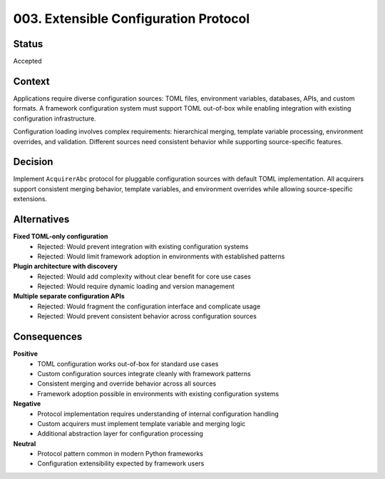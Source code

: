 *******************************************************************************
003. Extensible Configuration Protocol
*******************************************************************************

Status
===============================================================================

Accepted

Context
===============================================================================

Applications require diverse configuration sources: TOML files, environment
variables, databases, APIs, and custom formats. A framework configuration
system must support TOML out-of-box while enabling integration with existing
configuration infrastructure.

Configuration loading involves complex requirements: hierarchical merging,
template variable processing, environment overrides, and validation. Different
sources need consistent behavior while supporting source-specific features.

Decision
===============================================================================

Implement ``AcquirerAbc`` protocol for pluggable configuration sources with
default TOML implementation. All acquirers support consistent merging behavior,
template variables, and environment overrides while allowing source-specific
extensions.

Alternatives
===============================================================================

**Fixed TOML-only configuration**
  - Rejected: Would prevent integration with existing configuration systems
  - Rejected: Would limit framework adoption in environments with established patterns

**Plugin architecture with discovery**
  - Rejected: Would add complexity without clear benefit for core use cases
  - Rejected: Would require dynamic loading and version management

**Multiple separate configuration APIs**
  - Rejected: Would fragment the configuration interface and complicate usage
  - Rejected: Would prevent consistent behavior across configuration sources

Consequences
===============================================================================

**Positive**
  - TOML configuration works out-of-box for standard use cases
  - Custom configuration sources integrate cleanly with framework patterns
  - Consistent merging and override behavior across all sources
  - Framework adoption possible in environments with existing configuration systems

**Negative**
  - Protocol implementation requires understanding of internal configuration handling
  - Custom acquirers must implement template variable and merging logic
  - Additional abstraction layer for configuration processing

**Neutral**
  - Protocol pattern common in modern Python frameworks
  - Configuration extensibility expected by framework users